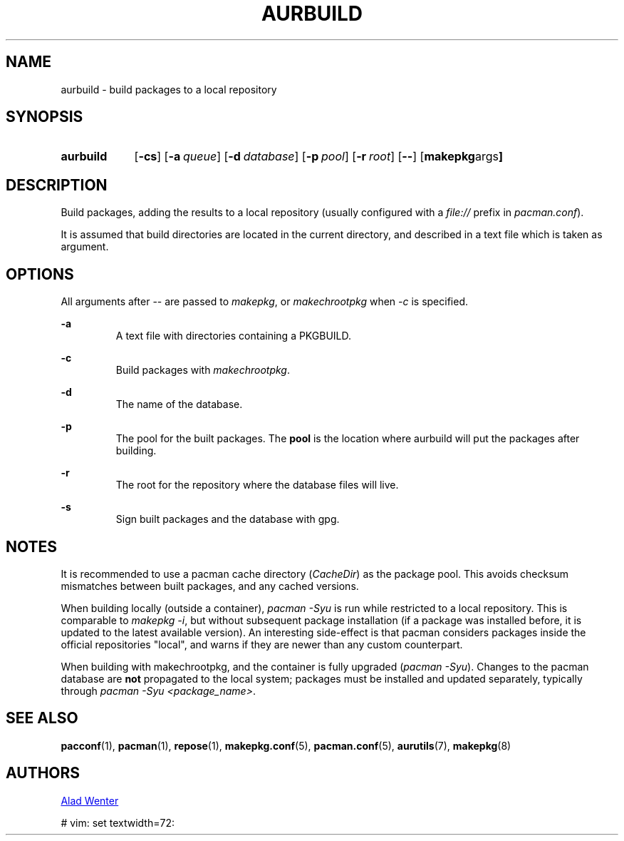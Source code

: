 .TH AURBUILD 1 2016-07-24 AURUTILS
.SH NAME
aurbuild \- build packages to a local repository

.SH SYNOPSIS
.SY aurbuild
.OP \-cs
.OP \-a queue
.OP \-d database
.OP \-p pool
.OP \-r root
.OP \--
.OP "makepkg args"
.YS

.SH DESCRIPTION
Build packages, adding the results to a local repository (usually
configured with a \fIfile:// \fRprefix \fRin \fIpacman.conf\fR).

It is assumed that build directories are located in the current
directory, and described in a text file which is taken as argument.

.SH OPTIONS
All arguments after -- are passed to \fImakepkg\fR, or
\fImakechrootpkg \fRwhen \fI-c \fRis specified.

.B \-a
.RS
A text file with directories containing a PKGBUILD.
.RE

.B \-c
.RS
Build packages with \fImakechrootpkg\fR.
.RE

.B \-d
.RS
The name of the database.
.RE

.B \-p
.RS
The pool for the built packages. The \fBpool \fRis the location where
aurbuild will put the packages after building.
.RE

.B \-r
.RS
The root for the repository where the database files will live.
.RE

.B \-s
.RS
Sign built packages and the database with gpg.
.RE

.SH NOTES
It is recommended to use a pacman cache directory (\fICacheDir\fR) as
the package pool. This avoids checksum mismatches between built
packages, and any cached versions.

When building locally (outside a container), \fIpacman -Syu \fR is run
while restricted to a local repository. This is comparable to \fImakepkg
-i\fR, but without subsequent package installation (if a package was
installed before, it is updated to the latest available version). An
interesting side-effect is that pacman considers packages inside the
official repositories "local", and warns if they are newer than any
custom counterpart.

When building with makechrootpkg, and the container is fully upgraded
(\fIpacman -Syu\fR). Changes to the pacman database are \fBnot
\fRpropagated to the local system; packages must be installed and
updated separately, typically through \fIpacman -Syu <package_name>\fR.

.SH SEE ALSO
.BR pacconf (1),
.BR pacman (1),
.BR repose (1),
.BR makepkg.conf (5),
.BR pacman.conf (5),
.BR aurutils (7),
.BR makepkg (8)

.SH AUTHORS
.MT https://github.com/AladW
Alad Wenter
.ME

# vim: set textwidth=72:
